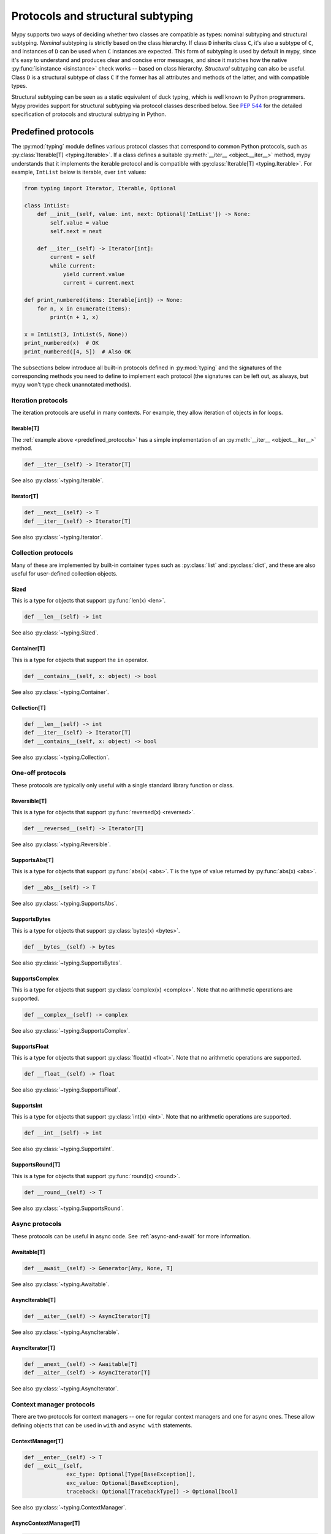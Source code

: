 .. _protocol-types:

Protocols and structural subtyping
==================================

Mypy supports two ways of deciding whether two classes are compatible
as types: nominal subtyping and structural subtyping. *Nominal*
subtyping is strictly based on the class hierarchy. If class ``D``
inherits class ``C``, it's also a subtype of ``C``, and instances of
``D`` can be used when ``C`` instances are expected. This form of
subtyping is used by default in mypy, since it's easy to understand
and produces clear and concise error messages, and since it matches
how the native :py:func:`isinstance <isinstance>` check works -- based on class
hierarchy. *Structural* subtyping can also be useful. Class ``D`` is
a structural subtype of class ``C`` if the former has all attributes
and methods of the latter, and with compatible types.

Structural subtyping can be seen as a static equivalent of duck
typing, which is well known to Python programmers. Mypy provides
support for structural subtyping via protocol classes described
below.  See :pep:`544` for the detailed specification of protocols
and structural subtyping in Python.

.. _predefined_protocols:

Predefined protocols
********************

The :py:mod:`typing` module defines various protocol classes that correspond
to common Python protocols, such as :py:class:`Iterable[T] <typing.Iterable>`. If a class
defines a suitable :py:meth:`__iter__ <object.__iter__>` method, mypy understands that it
implements the iterable protocol and is compatible with :py:class:`Iterable[T] <typing.Iterable>`.
For example, ``IntList`` below is iterable, over ``int`` values:

.. code-block:: python

   from typing import Iterator, Iterable, Optional

   class IntList:
       def __init__(self, value: int, next: Optional['IntList']) -> None:
           self.value = value
           self.next = next

       def __iter__(self) -> Iterator[int]:
           current = self
           while current:
               yield current.value
               current = current.next

   def print_numbered(items: Iterable[int]) -> None:
       for n, x in enumerate(items):
           print(n + 1, x)

   x = IntList(3, IntList(5, None))
   print_numbered(x)  # OK
   print_numbered([4, 5])  # Also OK

The subsections below introduce all built-in protocols defined in
:py:mod:`typing` and the signatures of the corresponding methods you need to define
to implement each protocol (the signatures can be left out, as always, but mypy
won't type check unannotated methods).

Iteration protocols
...................

The iteration protocols are useful in many contexts. For example, they allow
iteration of objects in for loops.

Iterable[T]
-----------

The :ref:`example above <predefined_protocols>` has a simple implementation of an
:py:meth:`__iter__ <object.__iter__>` method.

.. code-block:: python

   def __iter__(self) -> Iterator[T]

See also :py:class:`~typing.Iterable`.

Iterator[T]
-----------

.. code-block:: python

   def __next__(self) -> T
   def __iter__(self) -> Iterator[T]

See also :py:class:`~typing.Iterator`.

Collection protocols
....................

Many of these are implemented by built-in container types such as
:py:class:`list` and :py:class:`dict`, and these are also useful for user-defined
collection objects.

Sized
-----

This is a type for objects that support :py:func:`len(x) <len>`.

.. code-block:: python

   def __len__(self) -> int

See also :py:class:`~typing.Sized`.

Container[T]
------------

This is a type for objects that support the ``in`` operator.

.. code-block:: python

   def __contains__(self, x: object) -> bool

See also :py:class:`~typing.Container`.

Collection[T]
-------------

.. code-block:: python

   def __len__(self) -> int
   def __iter__(self) -> Iterator[T]
   def __contains__(self, x: object) -> bool

See also :py:class:`~typing.Collection`.

One-off protocols
.................

These protocols are typically only useful with a single standard
library function or class.

Reversible[T]
-------------

This is a type for objects that support :py:func:`reversed(x) <reversed>`.

.. code-block:: python

   def __reversed__(self) -> Iterator[T]

See also :py:class:`~typing.Reversible`.

SupportsAbs[T]
--------------

This is a type for objects that support :py:func:`abs(x) <abs>`. ``T`` is the type of
value returned by :py:func:`abs(x) <abs>`.

.. code-block:: python

   def __abs__(self) -> T

See also :py:class:`~typing.SupportsAbs`.

SupportsBytes
-------------

This is a type for objects that support :py:class:`bytes(x) <bytes>`.

.. code-block:: python

   def __bytes__(self) -> bytes

See also :py:class:`~typing.SupportsBytes`.

.. _supports-int-etc:

SupportsComplex
---------------

This is a type for objects that support :py:class:`complex(x) <complex>`. Note that no arithmetic operations
are supported.

.. code-block:: python

   def __complex__(self) -> complex

See also :py:class:`~typing.SupportsComplex`.

SupportsFloat
-------------

This is a type for objects that support :py:class:`float(x) <float>`. Note that no arithmetic operations
are supported.

.. code-block:: python

   def __float__(self) -> float

See also :py:class:`~typing.SupportsFloat`.

SupportsInt
-----------

This is a type for objects that support :py:class:`int(x) <int>`. Note that no arithmetic operations
are supported.

.. code-block:: python

   def __int__(self) -> int

See also :py:class:`~typing.SupportsInt`.

SupportsRound[T]
----------------

This is a type for objects that support :py:func:`round(x) <round>`.

.. code-block:: python

   def __round__(self) -> T

See also :py:class:`~typing.SupportsRound`.

Async protocols
...............

These protocols can be useful in async code. See :ref:`async-and-await`
for more information.

Awaitable[T]
------------

.. code-block:: python

   def __await__(self) -> Generator[Any, None, T]

See also :py:class:`~typing.Awaitable`.

AsyncIterable[T]
----------------

.. code-block:: python

   def __aiter__(self) -> AsyncIterator[T]

See also :py:class:`~typing.AsyncIterable`.

AsyncIterator[T]
----------------

.. code-block:: python

   def __anext__(self) -> Awaitable[T]
   def __aiter__(self) -> AsyncIterator[T]

See also :py:class:`~typing.AsyncIterator`.

Context manager protocols
.........................

There are two protocols for context managers -- one for regular context
managers and one for async ones. These allow defining objects that can
be used in ``with`` and ``async with`` statements.

ContextManager[T]
-----------------

.. code-block:: python

   def __enter__(self) -> T
   def __exit__(self,
                exc_type: Optional[Type[BaseException]],
                exc_value: Optional[BaseException],
                traceback: Optional[TracebackType]) -> Optional[bool]

See also :py:class:`~typing.ContextManager`.

AsyncContextManager[T]
----------------------

.. code-block:: python

   def __aenter__(self) -> Awaitable[T]
   def __aexit__(self,
                 exc_type: Optional[Type[BaseException]],
                 exc_value: Optional[BaseException],
                 traceback: Optional[TracebackType]) -> Awaitable[Optional[bool]]

See also :py:class:`~typing.AsyncContextManager`.

Simple user-defined protocols
*****************************

You can define your own protocol class by inheriting the special ``Protocol``
class:

.. code-block:: python

   from typing import Iterable
   from typing_extensions import Protocol

   class SupportsClose(Protocol):
       def close(self) -> None:
          ...  # Empty method body (explicit '...')

   class Resource:  # No SupportsClose base class!
       # ... some methods ...

       def close(self) -> None:
          self.resource.release()

   def close_all(items: Iterable[SupportsClose]) -> None:
       for item in items:
           item.close()

   close_all([Resource(), open('some/file')])  # Okay!

``Resource`` is a subtype of the ``SupportsClose`` protocol since it defines
a compatible ``close`` method. Regular file objects returned by :py:func:`open` are
similarly compatible with the protocol, as they support ``close()``.

.. note::

   The ``Protocol`` base class is provided in the ``typing_extensions``
   package for Python 2.7 and 3.4-3.7. Starting with Python 3.8, ``Protocol``
   is included in the ``typing`` module.

Defining subprotocols and subclassing protocols
***********************************************

You can also define subprotocols. Existing protocols can be extended
and merged using multiple inheritance. Example:

.. code-block:: python

   # ... continuing from the previous example

   class SupportsRead(Protocol):
       def read(self, amount: int) -> bytes: ...

   class TaggedReadableResource(SupportsClose, SupportsRead, Protocol):
       label: str

   class AdvancedResource(Resource):
       def __init__(self, label: str) -> None:
           self.label = label

       def read(self, amount: int) -> bytes:
           # some implementation
           ...

   resource: TaggedReadableResource
   resource = AdvancedResource('handle with care')  # OK

Note that inheriting from an existing protocol does not automatically
turn the subclass into a protocol -- it just creates a regular
(non-protocol) class or ABC that implements the given protocol (or
protocols). The ``Protocol`` base class must always be explicitly
present if you are defining a protocol:

.. code-block:: python

   class NotAProtocol(SupportsClose):  # This is NOT a protocol
       new_attr: int

   class Concrete:
      new_attr: int = 0

      def close(self) -> None:
          ...

   # Error: nominal subtyping used by default
   x: NotAProtocol = Concrete()  # Error!

You can also include default implementations of methods in
protocols. If you explicitly subclass these protocols you can inherit
these default implementations. Explicitly including a protocol as a
base class is also a way of documenting that your class implements a
particular protocol, and it forces mypy to verify that your class
implementation is actually compatible with the protocol. In particular,
omitting a value for an attribute or a method body will make it implicitly
abstract:

.. code-block:: python

    class SomeProto(Protocol):
        attr: int  # Note, no right hand side
        def method(self) -> str: ...  # Literal ... here

    class ExplicitSubclass(SomeProto):
        pass

    ExplicitSubclass()  # error: Cannot instantiate abstract class 'ExplicitSubclass'
                        # with abstract attributes 'attr' and 'method'

.. note::

   You can use Python 3.6 variable annotations (:pep:`526`)
   to declare protocol attributes.  On Python 2.7 and earlier Python 3
   versions you can use type comments and properties.

Recursive protocols
*******************

Protocols can be recursive (self-referential) and mutually
recursive. This is useful for declaring abstract recursive collections
such as trees and linked lists:

.. code-block:: python

   from typing import TypeVar, Optional
   from typing_extensions import Protocol

   class TreeLike(Protocol):
       value: int

       @property
       def left(self) -> Optional['TreeLike']: ...

       @property
       def right(self) -> Optional['TreeLike']: ...

   class SimpleTree:
       def __init__(self, value: int) -> None:
           self.value = value
           self.left: Optional['SimpleTree'] = None
           self.right: Optional['SimpleTree'] = None

   root: TreeLike = SimpleTree(0)  # OK

Using isinstance() with protocols
*********************************

You can use a protocol class with :py:func:`isinstance` if you decorate it
with the ``@runtime_checkable`` class decorator. The decorator adds
support for basic runtime structural checks:

.. code-block:: python

   from typing_extensions import Protocol, runtime_checkable

   @runtime_checkable
   class Portable(Protocol):
       handles: int

   class Mug:
       def __init__(self) -> None:
           self.handles = 1

   mug = Mug()
   if isinstance(mug, Portable):
      use(mug.handles)  # Works statically and at runtime

:py:func:`isinstance` also works with the :ref:`predefined protocols <predefined_protocols>`
in :py:mod:`typing` such as :py:class:`~typing.Iterable`.

.. note::
   :py:func:`isinstance` with protocols is not completely safe at runtime.
   For example, signatures of methods are not checked. The runtime
   implementation only checks that all protocol members are defined.

.. _callback_protocols:

Callback protocols
******************

Protocols can be used to define flexible callback types that are hard
(or even impossible) to express using the :py:data:`Callable[...] <typing.Callable>` syntax, such as variadic,
overloaded, and complex generic callbacks. They are defined with a special :py:meth:`__call__ <object.__call__>`
member:

.. code-block:: python

   from typing import Optional, Iterable, List
   from typing_extensions import Protocol

   class Combiner(Protocol):
       def __call__(self, *vals: bytes, maxlen: Optional[int] = None) -> List[bytes]: ...

   def batch_proc(data: Iterable[bytes], cb_results: Combiner) -> bytes:
       for item in data:
           ...

   def good_cb(*vals: bytes, maxlen: Optional[int] = None) -> List[bytes]:
       ...
   def bad_cb(*vals: bytes, maxitems: Optional[int]) -> List[bytes]:
       ...

   batch_proc([], good_cb)  # OK
   batch_proc([], bad_cb)   # Error! Argument 2 has incompatible type because of
                            # different name and kind in the callback

Callback protocols and :py:data:`~typing.Callable` types can be used interchangeably.
Keyword argument names in :py:meth:`__call__ <object.__call__>` methods must be identical, unless
a double underscore prefix is used. For example:

.. code-block:: python

   from typing import Callable, TypeVar
   from typing_extensions import Protocol

   T = TypeVar('T')

   class Copy(Protocol):
       def __call__(self, __origin: T) -> T: ...

   copy_a: Callable[[T], T]
   copy_b: Copy

   copy_a = copy_b  # OK
   copy_b = copy_a  # Also OK

